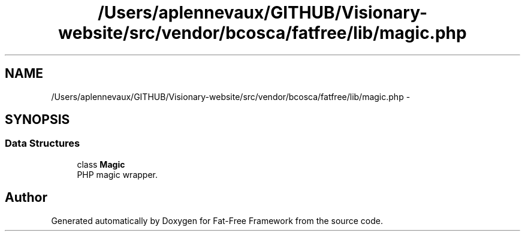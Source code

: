 .TH "/Users/aplennevaux/GITHUB/Visionary-website/src/vendor/bcosca/fatfree/lib/magic.php" 3 "Tue Jan 3 2017" "Version 3.6" "Fat-Free Framework" \" -*- nroff -*-
.ad l
.nh
.SH NAME
/Users/aplennevaux/GITHUB/Visionary-website/src/vendor/bcosca/fatfree/lib/magic.php \- 
.SH SYNOPSIS
.br
.PP
.SS "Data Structures"

.in +1c
.ti -1c
.RI "class \fBMagic\fP"
.br
.RI "PHP magic wrapper\&. "
.in -1c
.SH "Author"
.PP 
Generated automatically by Doxygen for Fat-Free Framework from the source code\&.

